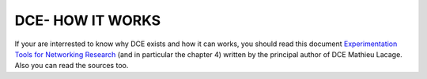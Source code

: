 DCE- HOW IT WORKS
-----------------

If your are interrested to know why DCE exists and how it can works, you should read this document `Experimentation Tools for Networking Research <http://cutebugs.net/files/thesis.pdf>`_ (and in particular the chapter 4) written by the principal author of DCE Mathieu Lacage. Also you can read the sources too.




